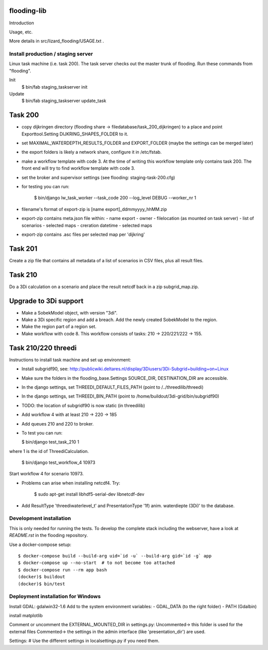 flooding-lib
==========================================

Introduction

Usage, etc.

More details in src/lizard_flooding/USAGE.txt .


Install production / staging server
-----------------------------------

Linux task machine (i.e. task 200). The task server checks out the
master trunk of flooding. Run these commands from "flooding".

Init
    $ bin/fab staging_taskserver init
Update
    $ bin/fab staging_taskserver update_task


Task 200
========

- copy dijkringen directory (flooding share ->
  filedatabase/task_200_dijkringen) to a place and point
  Exporttool.Setting DIJKRING_SHAPES_FOLDER to it.

- set MAXIMAL_WATERDEPTH_RESULTS_FOLDER and EXPORT_FOLDER (maybe the
  settings can be merged later)

- the export folders is likely a network share, configure it in
  /etc/fstab.

- make a workflow template with code 3. At the time of writing this
  workflow template only contains task 200. The front end will try to
  find workflow template with code 3.

- set the broker and supervisor settings (see flooding:
  staging-task-200.cfg)

- for testing you can run:

    $ bin/django lw_task_worker --task_code 200 --log_level DEBUG --worker_nr 1

- filename's format of export-zip is [name export]_ddmmyyyy_hhMM.zip

- export-zip contains meta.json file within:
  - name export
  - owner
  - filelocation (as mounted on task server)
  - list of scenarios
  - selected maps
  - creration datetime
  - selected maps

- export-zip contains .asc files per selected map per 'dijkring'


Task 201
========

Create a zip file that contains all metadata of a list of scenarios in
CSV files, plus all result files.


Task 210
========

Do a 3Di calculation on a scenario and place the result netcdf back in a zip
subgrid_map.zip.


Upgrade to 3Di support
======================

- Make a SobekModel object, with version "3di".

- Make a 3Di specific region and add a breach. Add the newly created
  SobekModel to the region.

- Make the region part of a region set.

- Make workflow with code 8. This workflow consists of tasks: 210 ->
  220/221/222 -> 155.


Task 210/220 threedi
====================

Instructions to install task machine and set up environment:

- Install subgridf90, see:
  http://publicwiki.deltares.nl/display/3Diusers/3Di-Subgrid+building+on+Linux

- Make sure the folders in the flooding_base.Settings SOURCE_DIR,
  DESTINATION_DIR are accessible.

- In the django settings, set THREEDI_DEFAULT_FILES_PATH
  (point to /../threedilib/threedi)

- In the django settings, set THREEDI_BIN_PATH
  (point to /home/buildout/3di-grid/bin/subgridf90)

- TODO: the location of subgridf90 is now static (in threedilib)

- Add workflow 4 with at least 210 -> 220 -> 185

- Add queues 210 and 220 to broker.

- To test you can run:

  $ bin/django test_task_210 1

where 1 is the id of ThreediCalculation.

  $ bin/django test_workflow_4 10973

Start workflow 4 for scenario 10973.

- Problems can arise when installing netcdf4. Try:

    $ sudo apt-get install libhdf5-serial-dev libnetcdf-dev

- Add ResultType 'threediwaterlevel_t' and PresentationType '1f)
  anim. waterdiepte (3Di)' to the database.


Development installation
------------------------

This is only needed for running the tests. To develop the complete stack
including the webserver, have a look at `README.rst` in the flooding
repository.

Use a docker-compose setup::

    $ docker-compose build --build-arg uid=`id -u` --build-arg gid=`id -g` app
    $ docker-compose up --no-start  # to not become too attached
    $ docker-compose run --rm app bash
    (docker)$ buildout
    (docker)$ bin/test


Deployment installation for Windows
-----------------------------------
Install GDAL: gdalwin32-1.6
Add to the system environment variables:
- GDAL_DATA (to the right folder)
- PATH (Gdal\bin)

install matplotlib



Comment or uncomment the EXTERNAL_MOUNTED_DIR in settings.py:
Uncommented-> this folder is used for the external files
Commented-> the settings in the admin interface (like 'presentation_dir') are used.

Settings:
# Use the different settings in localsettings.py if you need them.

